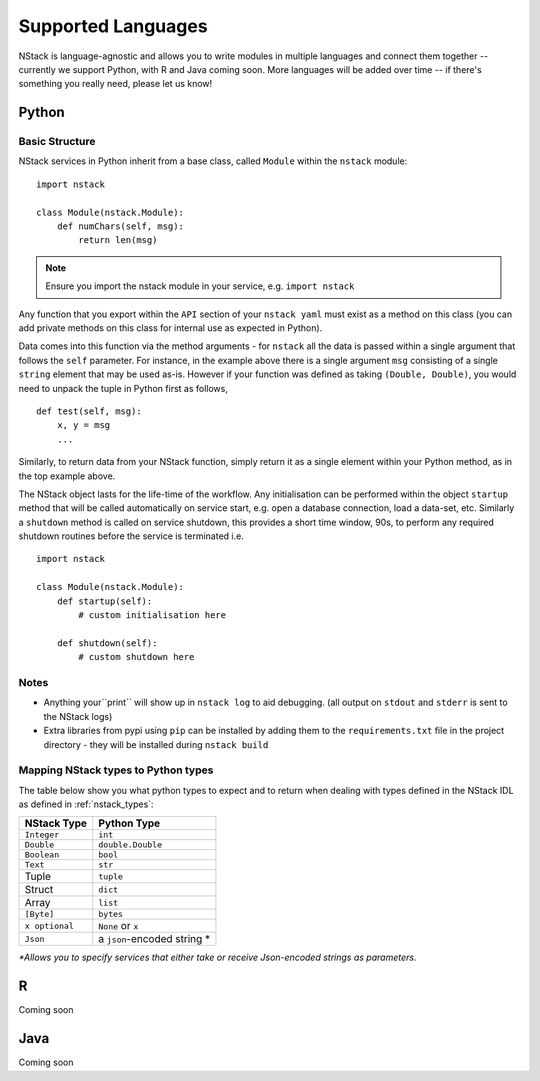 .. _languages:


Supported Languages
===================

NStack is language-agnostic and allows you to write modules in multiple languages and connect them together -- currently we support Python, with R and Java coming soon. More languages will be added over time -- if there's something you really need, please let us know!

Python
------


Basic Structure
^^^^^^^^^^^^^^^

NStack services in Python inherit from a base class, called ``Module`` within the ``nstack`` module::

  import nstack

  class Module(nstack.Module):
      def numChars(self, msg):
          return len(msg)

.. note:: Ensure you import the nstack module in your service, e.g. ``import nstack`` 

Any function that you export within the ``API`` section of your ``nstack yaml`` must exist as a method on this class (you can add private methods on this class for internal use as expected in Python).

Data comes into this function via the method arguments - for ``nstack`` all the data is passed within a single argument that follows the ``self`` parameter. For instance, in the example above there is a single argument ``msg`` consisting of a single ``string`` element that may be used as-is. However if your function was defined as taking ``(Double, Double)``, you would need to unpack the tuple in Python first as follows, ::

  def test(self, msg):
      x, y = msg
      ...

Similarly, to return data from your NStack function, simply return it as a single element within your Python method, as in the top example above.

The NStack object lasts for the life-time of the workflow. Any initialisation can be performed within the object ``startup`` method that will be called automatically on service start, e.g. open a database connection, load a data-set, etc.
Similarly a ``shutdown`` method is called on service shutdown, this provides a short time window, 90s, to perform any required shutdown routines before the service is terminated i.e. ::


  import nstack

  class Module(nstack.Module):
      def startup(self):
          # custom initialisation here

      def shutdown(self):
          # custom shutdown here

Notes
^^^^^

* Anything your``print`` will show up in ``nstack log`` to aid debugging. (all output on ``stdout`` and ``stderr`` is sent to the NStack logs)
* Extra libraries from pypi using ``pip`` can be installed by adding them to the ``requirements.txt`` file in the project directory - they will be installed during ``nstack build``

Mapping NStack types to Python types
^^^^^^^^^^^^^^^^^^^^^^^^^^^^^^^^^^^^

The table below show you what python types to expect and to return when dealing with types defined in the NStack IDL as defined in :ref:`nstack_types`:

============== ============================ 
NStack Type    Python Type                
============== ============================ 
``Integer``    ``int``              
``Double``     ``double.Double``  
``Boolean``    ``bool``  
``Text``       ``str``   
Tuple          ``tuple``    
Struct         ``dict``
Array          ``list``                  
``[Byte]``     ``bytes``                  
``x optional`` ``None`` or ``x``              
``Json``       a ``json``-encoded string *
============== ============================

`\*Allows you to specify services that either take or receive Json-encoded strings as parameters.`

R
-

Coming soon

Java
---- 

Coming soon
